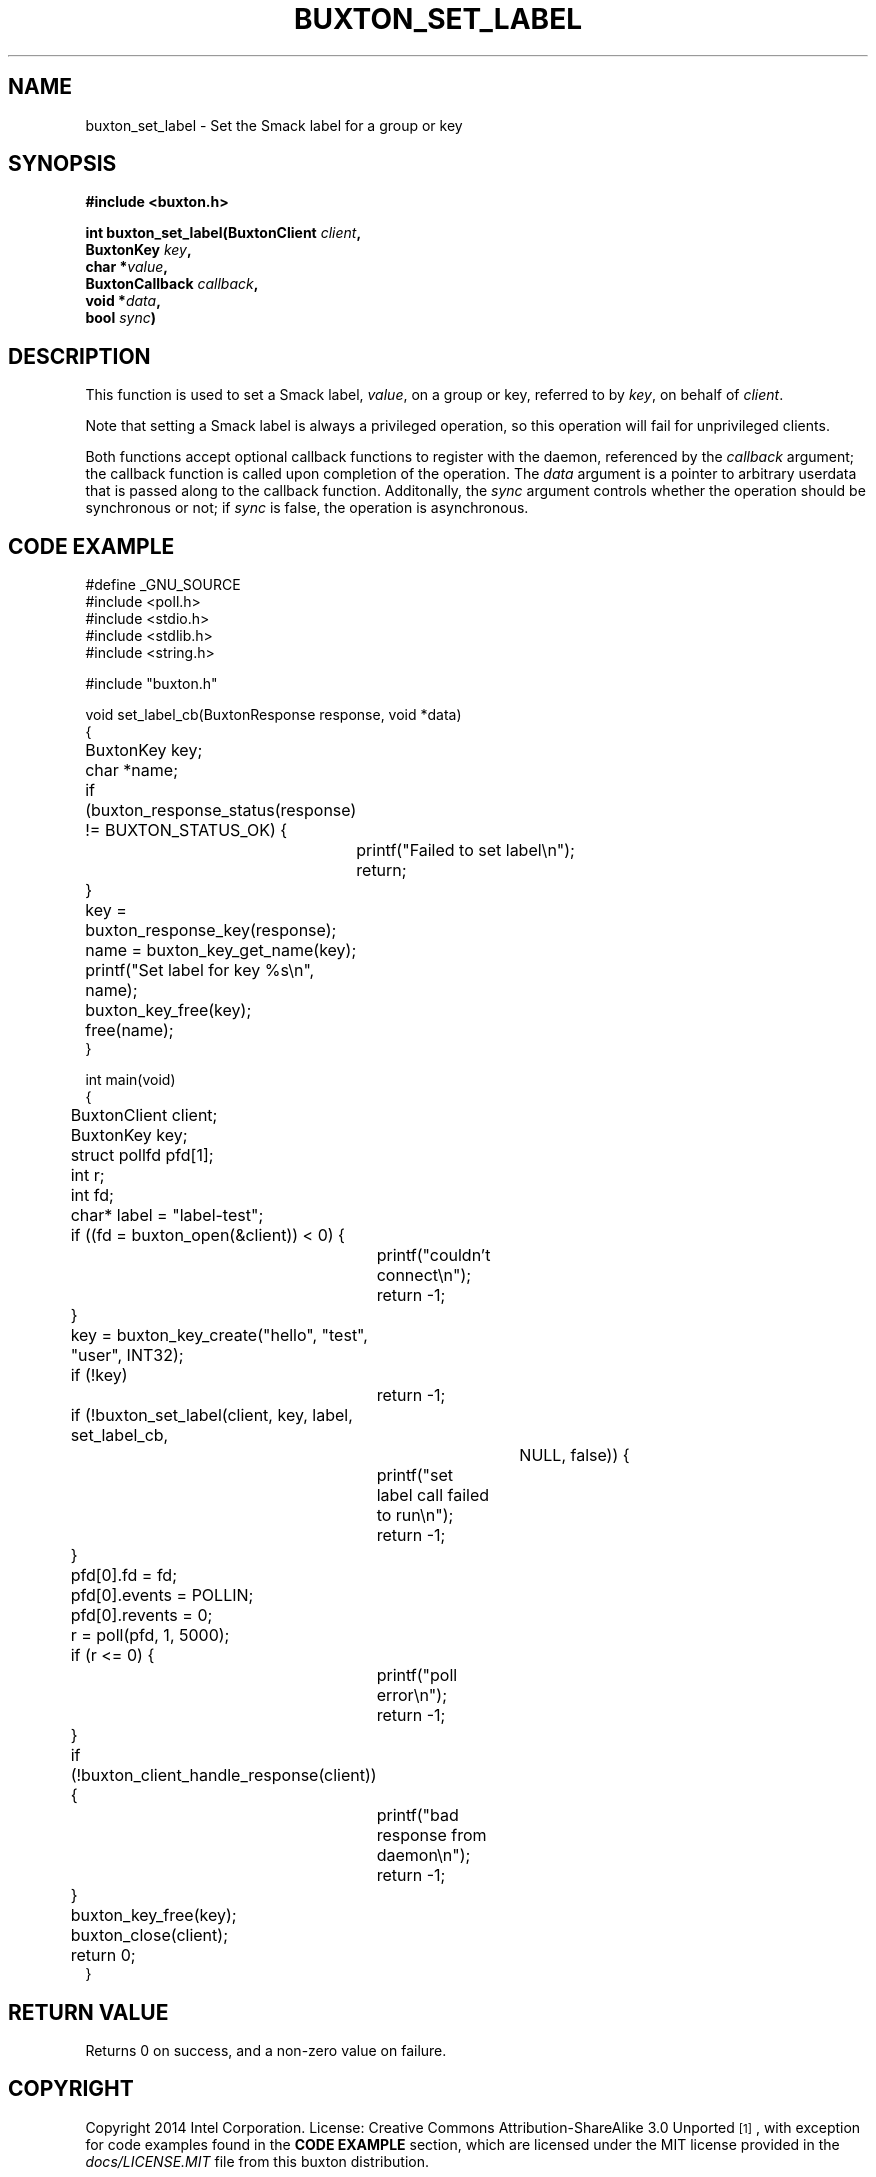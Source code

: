 '\" t
.TH "BUXTON_SET_LABEL" "3" "buxton 1" "buxton_set_label"
.\" -----------------------------------------------------------------
.\" * Define some portability stuff
.\" -----------------------------------------------------------------
.\" ~~~~~~~~~~~~~~~~~~~~~~~~~~~~~~~~~~~~~~~~~~~~~~~~~~~~~~~~~~~~~~~~~
.\" http://bugs.debian.org/507673
.\" http://lists.gnu.org/archive/html/groff/2009-02/msg00013.html
.\" ~~~~~~~~~~~~~~~~~~~~~~~~~~~~~~~~~~~~~~~~~~~~~~~~~~~~~~~~~~~~~~~~~
.ie \n(.g .ds Aq \(aq
.el       .ds Aq '
.\" -----------------------------------------------------------------
.\" * set default formatting
.\" -----------------------------------------------------------------
.\" disable hyphenation
.nh
.\" disable justification (adjust text to left margin only)
.ad l
.\" -----------------------------------------------------------------
.\" * MAIN CONTENT STARTS HERE *
.\" -----------------------------------------------------------------
.SH "NAME"
buxton_set_label \- Set the Smack label for a group or key

.SH "SYNOPSIS"
.nf
\fB
#include <buxton.h>
\fR
.sp
\fB
int buxton_set_label(BuxtonClient \fIclient\fB,
.br
                     BuxtonKey \fIkey\fB,
.br
                     char *\fIvalue\fB,
.br
                     BuxtonCallback \fIcallback\fB,
.br
                     void *\fIdata\fB,
.br
                     bool \fIsync\fB)
\fR
.fi

.SH "DESCRIPTION"
.PP
This function is used to set a Smack label, \fIvalue\fR, on a group
or key, referred to by \fIkey\fR, on behalf of \fIclient\fR.

Note that setting a Smack label is always a privileged operation, so
this operation will fail for unprivileged clients\&.

Both functions accept optional callback functions to register with
the daemon, referenced by the \fIcallback\fR argument; the callback
function is called upon completion of the operation\&. The \fIdata\fR
argument is a pointer to arbitrary userdata that is passed along to
the callback function\&. Additonally, the \fIsync\fR argument
controls whether the operation should be synchronous or not; if
\fIsync\fR is false, the operation is asynchronous\&.

.SH "CODE EXAMPLE"
.nf
.sp
#define _GNU_SOURCE
#include <poll.h>
#include <stdio.h>
#include <stdlib.h>
#include <string.h>

#include "buxton.h"

void set_label_cb(BuxtonResponse response, void *data)
{
	BuxtonKey key;
	char *name;

	if (buxton_response_status(response) != BUXTON_STATUS_OK) {
		printf("Failed to set label\\n");
		return;
	}

	key = buxton_response_key(response);
	name = buxton_key_get_name(key);
	printf("Set label for key %s\\n", name);
	buxton_key_free(key);
	free(name);
}

int main(void)
{
	BuxtonClient client;
	BuxtonKey key;
	struct pollfd pfd[1];
	int r;
	int fd;
	char* label = "label-test";

	if ((fd = buxton_open(&client)) < 0) {
		printf("couldn't connect\\n");
		return -1;
	}

	key = buxton_key_create("hello", "test", "user", INT32);
	if (!key)
		return -1;

	if (!buxton_set_label(client, key, label, set_label_cb,
				     NULL, false)) {
		printf("set label call failed to run\\n");
		return -1;
	}

	pfd[0].fd = fd;
	pfd[0].events = POLLIN;
	pfd[0].revents = 0;
	r = poll(pfd, 1, 5000);

	if (r <= 0) {
		printf("poll error\\n");
		return -1;
	}

	if (!buxton_client_handle_response(client)) {
		printf("bad response from daemon\\n");
		return -1;
	}

	buxton_key_free(key);
	buxton_close(client);
	return 0;
}
.fi

.SH "RETURN VALUE"
.PP
Returns 0 on success, and a non\-zero value on failure\&.

.SH "COPYRIGHT"
.PP
Copyright 2014 Intel Corporation\&. License: Creative Commons
Attribution\-ShareAlike 3.0 Unported\s-2\u[1]\d\s+2, with exception
for code examples found in the \fBCODE EXAMPLE\fR section, which are
licensed under the MIT license provided in the \fIdocs/LICENSE.MIT\fR
file from this buxton distribution\&.

.SH "SEE ALSO"
.PP
\fBbuxton\fR(7),
\fBbuxtond\fR(8),
\fBbuxton\-api\fR(7)

.SH "NOTES"
.IP " 1." 4
Creative Commons Attribution\-ShareAlike 3.0 Unported
.RS 4
\%http://creativecommons.org/licenses/by-sa/3.0/
.RE
